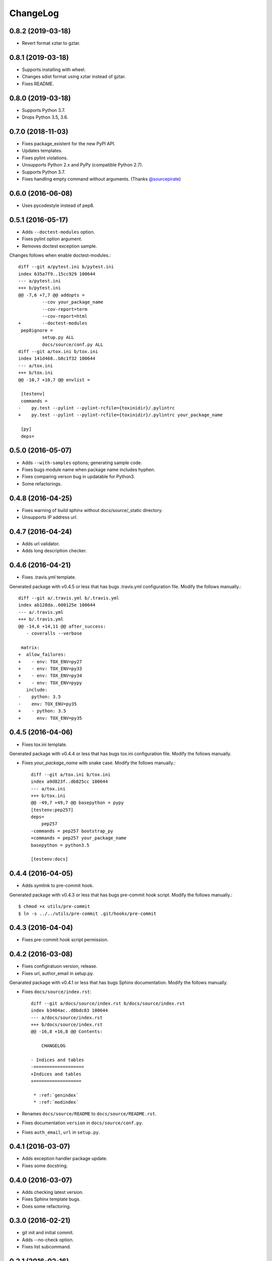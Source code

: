 ChangeLog
=========

0.8.2 (2019-03-18)
------------------

* Revert format xztar to gztar.

0.8.1 (2019-03-18)
------------------

* Supports installing with wheel.
* Changes sdist format using xztar instead of gztar.
* Fixes README.

0.8.0 (2019-03-18)
------------------

* Supports Python 3.7.
* Drops Python 3.5, 3.6.

0.7.0 (2018-11-03)
------------------

* Fixes package_existent for the new PyPI API.
* Updates templates.
* Fixes pylint violations.
* Unsupports Python 2.x and PyPy (compatible Python 2.7).
* Supports Python 3.7.
* Fixes handling empty command without arguments. (Thanks `@sourcepirate <https://github.com/sourcepirate>`_)

0.6.0 (2016-06-08)
------------------

* Uses pycodestyle instead of pep8.

0.5.1 (2016-05-17)
------------------

* Adds ``--doctest-modules`` option.
* Fixes pylint option argument.
* Removes doctest exception sample.

Changes follows when enable doctest-modules.::
    
  diff --git a/pytest.ini b/pytest.ini
  index 635a7f9..15cc929 100644
  --- a/pytest.ini
  +++ b/pytest.ini
  @@ -7,6 +7,7 @@ addopts =
           --cov your_package_name
           --cov-report=term
           --cov-report=html
  +        --doctest-modules
   pep8ignore =
           setup.py ALL
           docs/source/conf.py ALL
  diff --git a/tox.ini b/tox.ini
  index 141d468..b8c1f32 100644
  --- a/tox.ini
  +++ b/tox.ini
  @@ -10,7 +10,7 @@ envlist =
   
   [testenv]
   commands =
  -    py.test --pylint --pylint-rcfile={toxinidir}/.pylintrc
  +    py.test --pylint --pylint-rcfile={toxinidir}/.pylintrc your_package_name
   
   [py]
   deps=

0.5.0 (2016-05-07)
------------------

* Adds ``--with-samples`` options; generating sample code.
* Fixes bugs module name when package name includes hyphen.
* Fixes comparing verson bug in updatable for Python3.
* Some refactorings.

0.4.8 (2016-04-25)
------------------

* Fixes warning of build sphinx without docs/source/_static directory.
* Unsupports IP address url.

0.4.7 (2016-04-24)
------------------

* Adds url validator.
* Adds long description checker.

0.4.6 (2016-04-21)
------------------

* Fixes .travis.yml template.

Generated package with v0.4.5 or less that has bugs .travis.yml configuration file.
Modify the follows manually.::

  diff --git a/.travis.yml b/.travis.yml
  index ab128da..600125e 100644
  --- a/.travis.yml
  +++ b/.travis.yml
  @@ -14,6 +14,11 @@ after_success:
     - coveralls --verbose
  
   matrix:
  +  allow_failures:
  +    - env: TOX_ENV=py27
  +    - env: TOX_ENV=py33
  +    - env: TOX_ENV=py34
  +    - env: TOX_ENV=pypy
     include:
  -    python: 3.5
  -    env: TOX_ENV=py35
  +    - python: 3.5
  +      env: TOX_ENV=py35

0.4.5 (2016-04-06)
------------------

* Fixes tox.ini template.

Generated package with v0.4.4 or less that has bugs tox.ini configuration file.
Modify the follows manually.

* Fixes `your_package_name` with snake case. Modify the follows manually.::

    diff --git a/tox.ini b/tox.ini
    index a9d823f..db825cc 100644
    --- a/tox.ini
    +++ b/tox.ini
    @@ -49,7 +49,7 @@ basepython = pypy
    [testenv:pep257]
    deps=
        pep257
    -commands = pep257 bootstrap_py
    +commands = pep257 your_package_name
    basepython = python3.5
    
    [testenv:docs]

0.4.4 (2016-04-05)
------------------

* Adds symlink to pre-commit hook.

Generated package with v0.4.3 or less that has bugs pre-commit hook script.
Modify the follows manually.::

  $ chmod +x utils/pre-commit
  $ ln -s ../../utils/pre-commit .git/hooks/pre-commit

0.4.3 (2016-04-04)
------------------

* Fixes pre-commit hook script permission.

0.4.2 (2016-03-08)
------------------

* Fixes configiratuon version, release.
* Fixes url, author_email in setup.py.
    
Genarated package with v0.4.1 or less that has bugs Sphinx documentation.
Modify the follows manually.

* Fixes ``docs/source/index.rst``::

    diff --git a/docs/source/index.rst b/docs/source/index.rst
    index b3404ac..d8bdc83 100644
    --- a/docs/source/index.rst
    +++ b/docs/source/index.rst
    @@ -16,8 +16,8 @@ Contents:
    
        CHANGELOG
    
    - Indices and tables
    -===================
    +Indices and tables
    +==================
    
     * :ref:`genindex`
     * :ref:`modindex`

* Renames ``docs/source/README`` to ``docs/source/README.rst``.
* Fixes documentation ``version`` in ``docs/source/conf.py``.
* Fixes ``auth_email``, ``url`` in ``setup.py``.

0.4.1 (2016-03-07)
------------------

* Adds exception handler package update.
* Fixes some docstring.

0.4.0 (2016-03-07)
------------------

* Adds checking latest version.
* Fixes Sphinx template bugs.
* Does some refactoring.

0.3.0 (2016-02-21)
------------------

* git init and initial commit.
* Adds --no-check option.
* Fixes list subcommand.

0.2.1 (2016-02-16)
------------------

* Fixes failing create sub-command.

0.2.0 (2016-02-15)
------------------

* Adds create, list sub-command.

  * "create":  generating Python package.
  * "list":    Print license description for choices.

* Changes mutually exclusive group; username, url options.
* Add checking package name in PyPI.
* Adds some exception handling.

0.1.1 (2016-02-02)
------------------

* Fixes README template


0.1.0 (2016-02-02)
------------------

* First release
